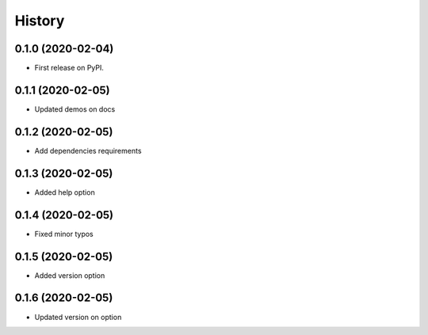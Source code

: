 =======
History
=======

0.1.0 (2020-02-04)
------------------

* First release on PyPI.

0.1.1 (2020-02-05)
------------------
* Updated demos on docs

0.1.2 (2020-02-05)
------------------
* Add dependencies requirements

0.1.3 (2020-02-05)
------------------
* Added help option

0.1.4 (2020-02-05)
------------------
* Fixed minor typos

0.1.5 (2020-02-05)
------------------
* Added version option

0.1.6 (2020-02-05)
------------------
* Updated version on option
